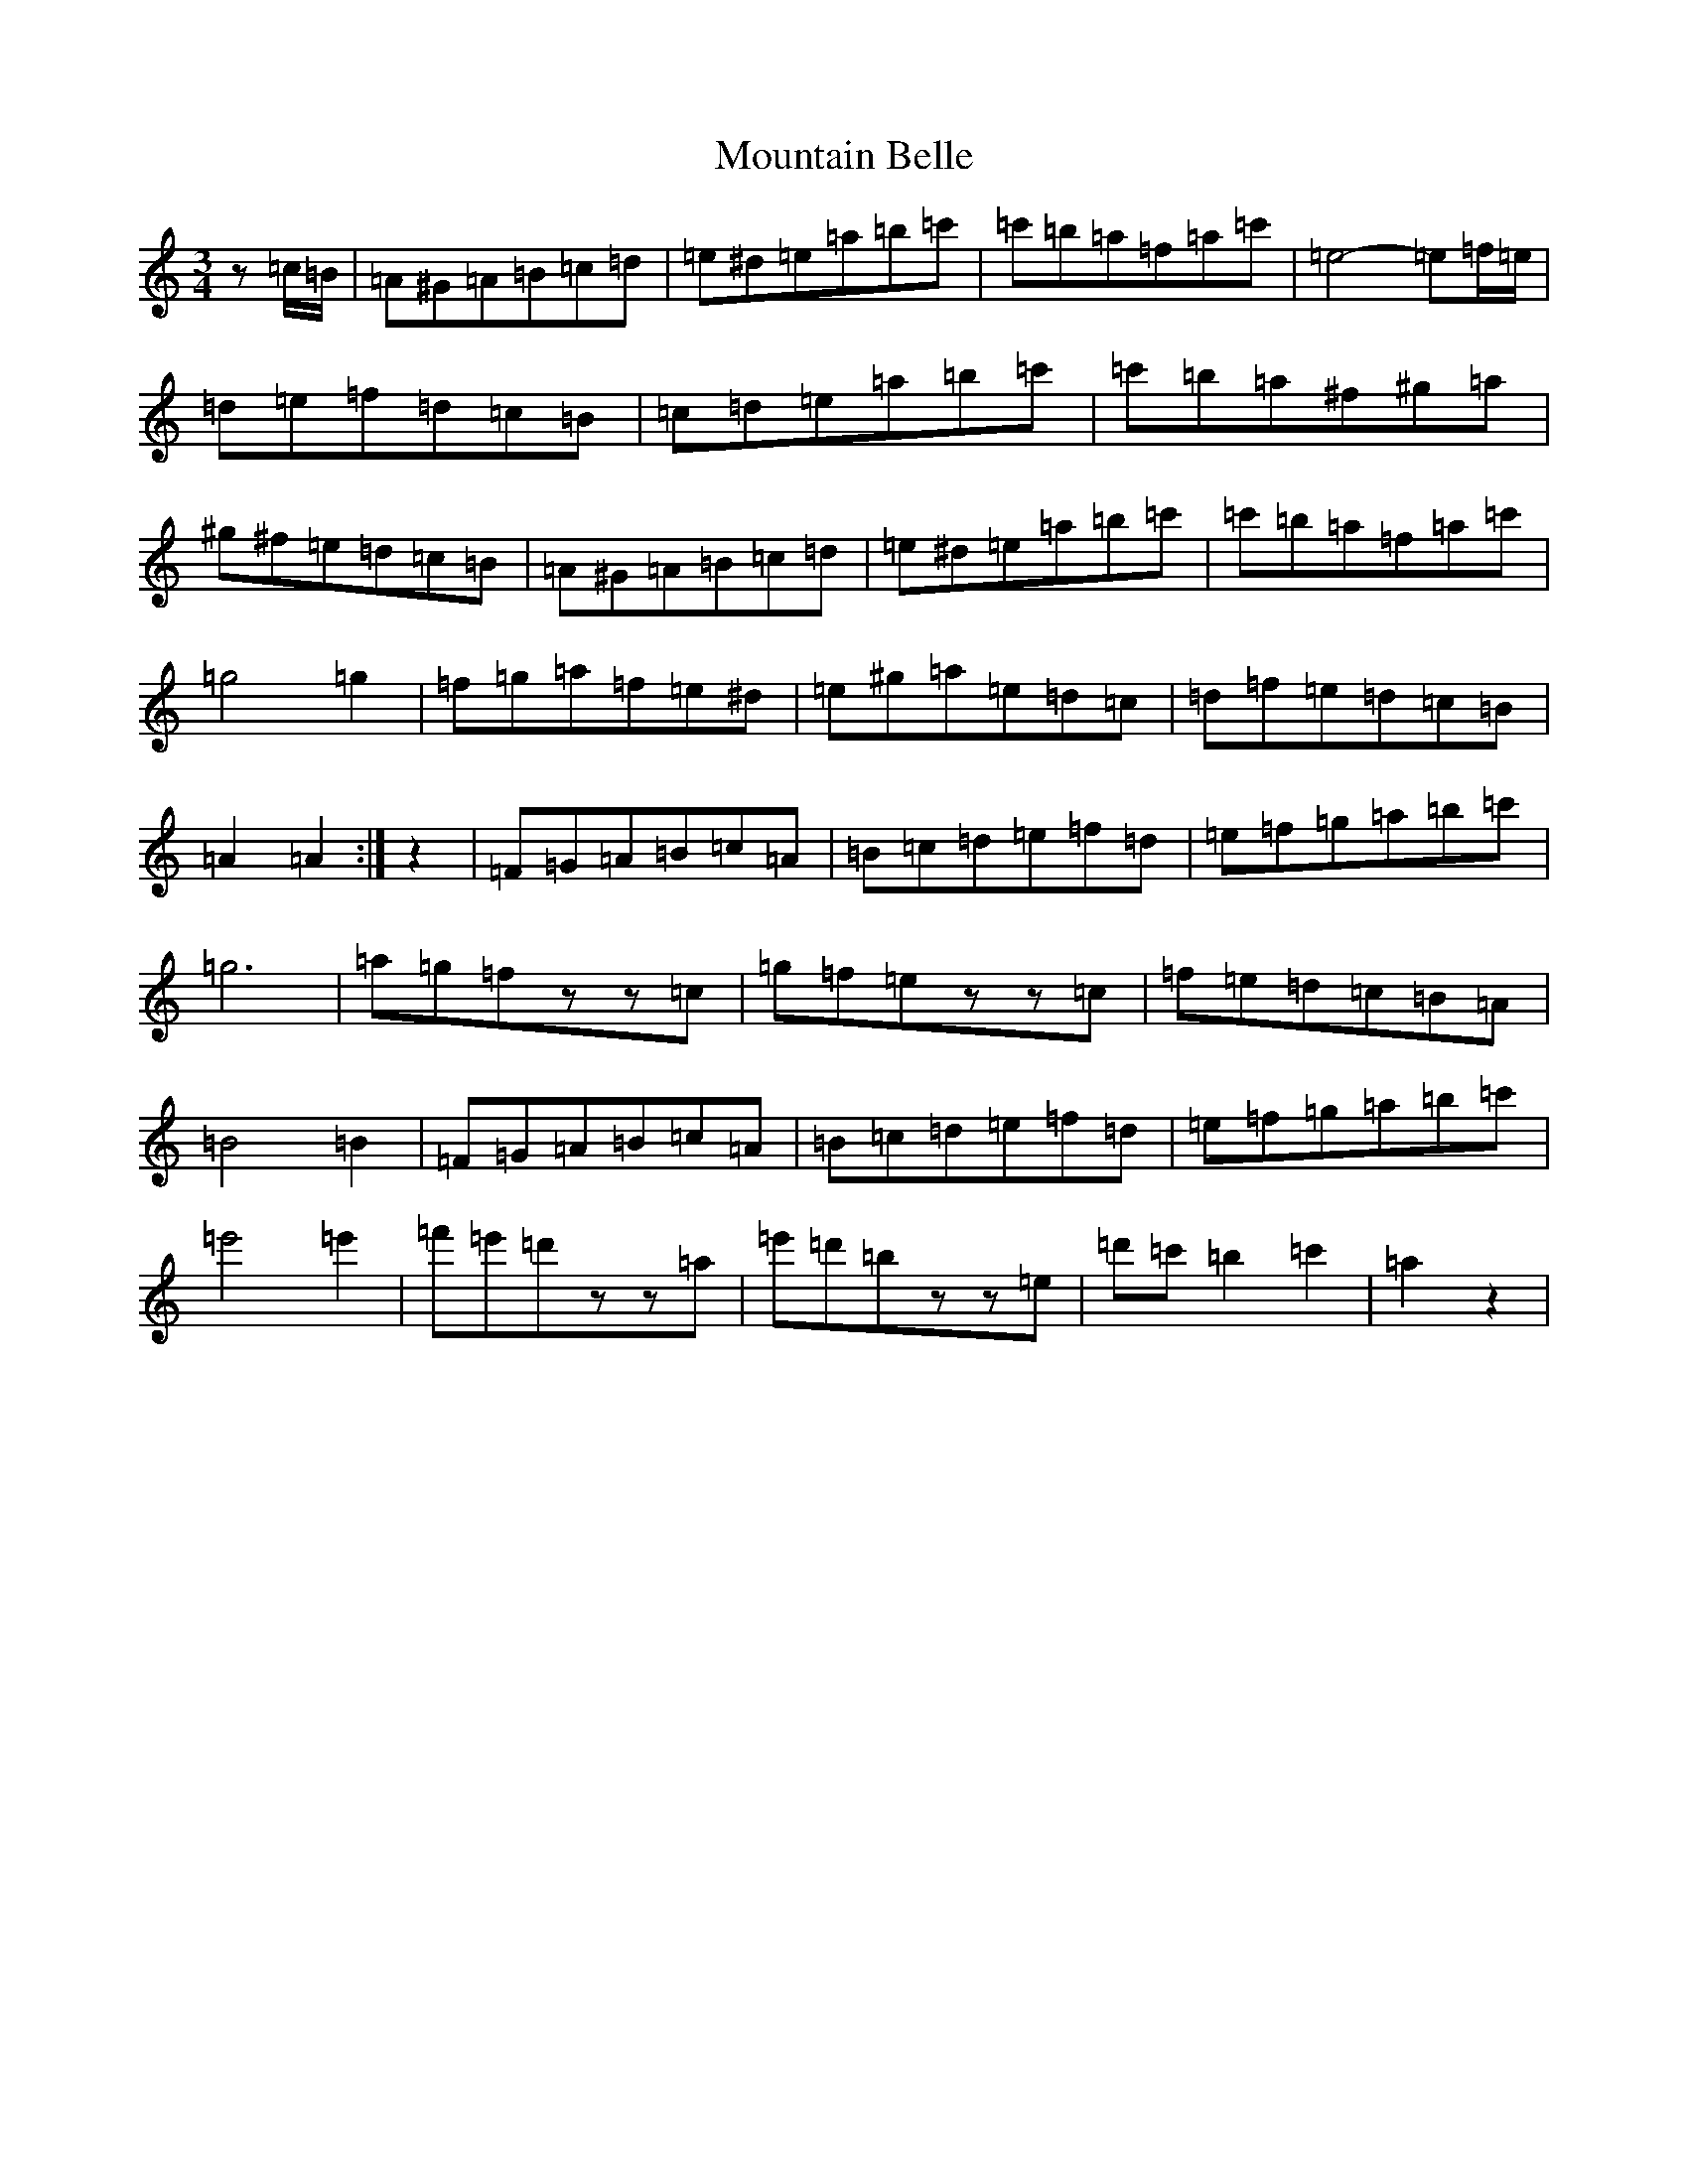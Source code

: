 X: 10393
T: Mountain Belle
S: https://thesession.org/tunes/2480#setting2480
Z: F Major
R: hornpipe
M:3/4
L:1/8
K: C Major
z=c/2=B/2|=A^G=A=B=c=d|=e^d=e=a=b=c'|=c'=b=a=f=a=c'|=e4-=e=f/2=e/2|=d=e=f=d=c=B|=c=d=e=a=b=c'|=c'=b=a^f^g=a|^g^f=e=d=c=B|=A^G=A=B=c=d|=e^d=e=a=b=c'|=c'=b=a=f=a=c'|=g4=g2|=f=g=a=f=e^d|=e^g=a=e=d=c|=d=f=e=d=c=B|=A2=A2:|z2|=F=G=A=B=c=A|=B=c=d=e=f=d|=e=f=g=a=b=c'|=g6|=a=g=fzz=c|=g=f=ezz=c|=f=e=d=c=B=A|=B4=B2|=F=G=A=B=c=A|=B=c=d=e=f=d|=e=f=g=a=b=c'|=e'4=e'2|=f'=e'=d'zz=a|=e'=d'=bzz=e|=d'=c'=b2=c'2|=a2z2|